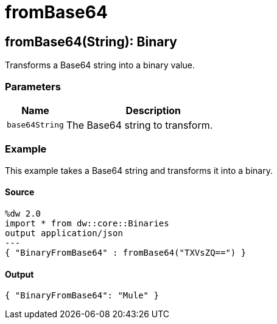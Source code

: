 = fromBase64



[[frombase641]]
== fromBase64&#40;String&#41;: Binary

Transforms a Base64 string into a binary value.


=== Parameters

[%header, cols="1,3"]
|===
| Name | Description
| `base64String` | The Base64 string to transform.
|===

=== Example

This example takes a Base64 string and transforms it into a binary.

==== Source

[source,DataWeave, linenums]
----
%dw 2.0
import * from dw::core::Binaries
output application/json
---
{ "BinaryFromBase64" : fromBase64("TXVsZQ==") }
----

==== Output

[source,JSON,linenums]
----
{ "BinaryFromBase64": "Mule" }
----

